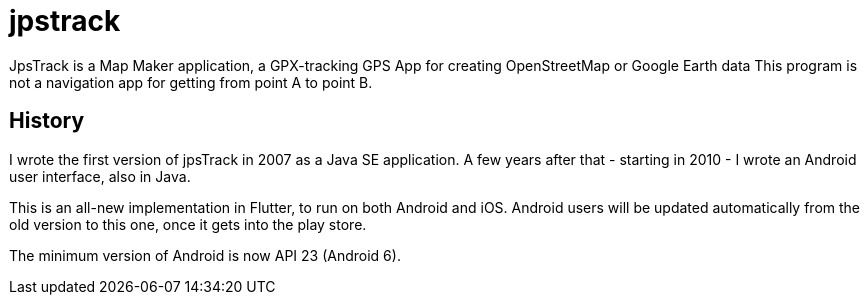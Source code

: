 = jpstrack

JpsTrack is a Map Maker application,
a GPX-tracking GPS App for creating OpenStreetMap or Google Earth data
This program is not a navigation app for getting from point A to point B.

== History

I wrote the first version of jpsTrack in 2007 as a Java SE application.
A few years after that - starting in 2010 - I wrote an Android user interface,
also in Java.

This is an all-new implementation in Flutter, to run on both Android and iOS.
Android users will be updated automatically from the old version
to this one, once it gets into the play store.

The minimum version of Android is now API 23 (Android 6).
